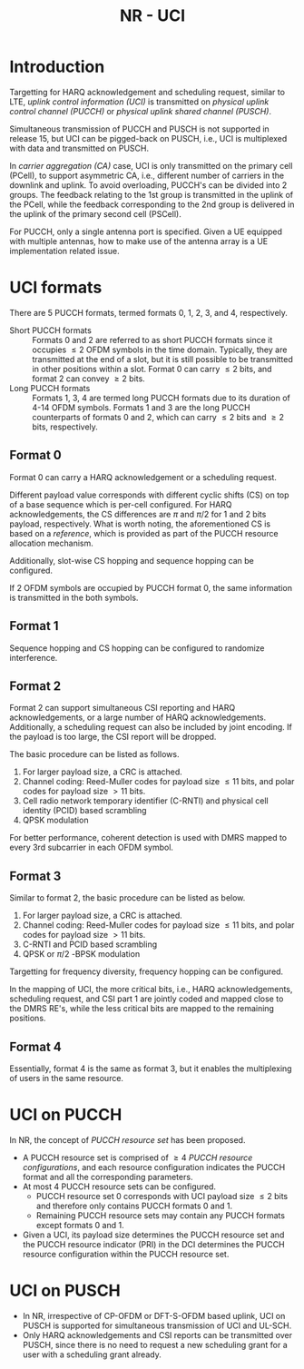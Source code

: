 #+TITLE: NR - UCI
#+PROPERTY: header-args:latex :results raw :headers '("\\usepackage{tikz}") :fit yes :imagemagick yes :iminoptions -density 300 :imoutoptions -flatten :eval never-export

* Introduction
Targetting for HARQ acknowledgement and scheduling request, similar to LTE, /uplink control information (UCI)/ is transmitted on /physical uplink control channel (PUCCH)/ or /physical uplink shared channel (PUSCH)/.

Simultaneous transmission of PUCCH and PUSCH is not supported in release 15, but UCI can be pigged-back on PUSCH, i.e., UCI is multiplexed with data and transmitted on PUSCH.

In /carrier aggregation (CA)/ case, UCI is only transmitted on the primary cell (PCell), to support asymmetric CA, i.e., different number of carriers in the downlink and uplink. To avoid overloading, PUCCH's can be divided into 2 groups. The feedback relating to the 1st group is transmitted in the uplink of the PCell, while the feedback corresponding to the 2nd group is delivered in the uplink of the primary second cell (PSCell).

For PUCCH, only a single antenna port is specified. Given a UE equipped with multiple antennas, how to make use of the antenna array is a UE implementation related issue.
* UCI formats
There are 5 PUCCH formats, termed formats 0, 1, 2, 3, and 4, respectively.

- Short PUCCH formats :: Formats 0 and 2 are referred to as short PUCCH formats since it occupies $\le 2$ OFDM symbols in the time domain. Typically, they are transmitted at the end of a slot, but it is still possible to be transmitted in other positions within a slot. Format 0 can carry $\le 2$ bits, and format 2 can convey $\ge 2$ bits.
- Long PUCCH formats :: Formats 1, 3, 4 are termed long PUCCH formats due to its duration of 4-14 OFDM symbols. Formats 1 and 3 are the long PUCCH counterparts of formats 0 and 2, which can carry $\le 2$ bits and $\ge 2$ bits, respectively.
** Format 0
Format 0 can carry a HARQ acknowledgement or a scheduling request.

Different payload value corresponds with different cyclic shifts (CS) on top of a base sequence which is per-cell configured. For HARQ acknowledgements, the CS differences are $\pi$ and $\pi/2$ for 1 and 2 bits payload, respectively. What is worth noting, the aforementioned CS is based on a /reference/, which is provided as part of the PUCCH resource allocation mechanism.

Additionally, slot-wise CS hopping and sequence hopping can be configured.

If 2 OFDM symbols are occupied by PUCCH format 0, the same information is transmitted in the both symbols.
** Format 1
Sequence hopping and CS hopping can be configured to randomize interference.
** Format 2
Format 2 can support simultaneous CSI reporting and HARQ acknowledgements, or a large number of HARQ acknowledgements. Additionally, a scheduling request can also be included by joint encoding. If the payload is too large, the CSI report will be dropped.

The basic procedure can be listed as follows.
1) For larger payload size, a CRC is attached.
2) Channel coding: Reed-Muller codes for payload size $\le 11$ bits, and polar codes for payload size $> 11$ bits.
3) Cell radio network temporary identifier (C-RNTI) and physical cell identity (PCID) based scrambling
4) QPSK modulation

For better performance, coherent detection is used with DMRS mapped to every 3rd subcarrier in each OFDM symbol.
** Format 3
Similar to format 2, the basic procedure can be listed as below.
1) For larger payload size, a CRC is attached.
2) Channel coding: Reed-Muller codes for payload size $\le 11$ bits, and polar codes for payload size $> 11$ bits.
3) C-RNTI and PCID based scrambling
4) QPSK or $\pi/2$ -BPSK modulation

Targetting for frequency diversity, frequency hopping can be configured.

In the mapping of UCI, the more critical bits, i.e., HARQ acknowledgements, scheduling request, and CSI part 1 are jointly coded and mapped close to the DMRS RE's, while the less critical bits are mapped to the remaining positions.
** Format 4
Essentially, format 4 is the same as format 3, but it enables the multiplexing of users in the same resource.
* UCI on PUCCH
In NR, the concept of /PUCCH resource set/ has been proposed.
- A PUCCH resource set is comprised of $\ge 4$ /PUCCH resource configurations/, and each resource configuration indicates the PUCCH format and all the corresponding parameters.
- At most 4 PUCCH resource sets can be configured.
  + PUCCH resource set 0 corresponds with UCI payload size $\le 2$ bits and therefore only contains PUCCH formats 0 and 1.
  + Remaining PUCCH resource sets may contain any PUCCH formats except formats 0 and 1.
- Given a UCI, its payload size determines the PUCCH resource set and the PUCCH resource indicator (PRI) in the DCI determines the PUCCH resource configuration within the PUCCH resource set.
* UCI on PUSCH
- In NR, irrespective of CP-OFDM or DFT-S-OFDM based uplink, UCI on PUSCH is supported for simultaneous transmission of UCI and UL-SCH.
- Only HARQ acknowledgements and CSI reports can be transmitted over PUSCH, since there is no need to request a new scheduling grant for a user with a scheduling grant already.
